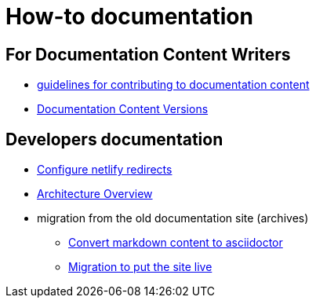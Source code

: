= How-to documentation

== For Documentation Content Writers
** xref:content/CONTRIBUTING.adoc[guidelines for contributing to documentation content]
// is this really for such contributors and not for developers?
** xref:documentation-versions.adoc[Documentation Content Versions]


== Developers documentation

* xref:configure-netlify-redirects.adoc[Configure netlify redirects]
* xref:architecture.adoc[Architecture Overview]
* migration from the old documentation site (archives)
** xref:./migrate-from-old-documentation-site/doc-content-conversion-from-md-to-adoc.adoc[Convert markdown content to asciidoctor]
** xref:./migrate-from-old-documentation-site/migration-steps-put-the-site-live.adoc[Migration to put the site live]
